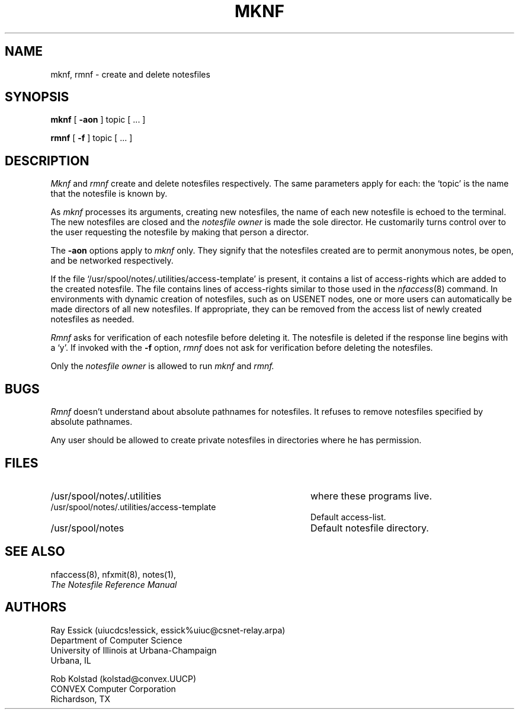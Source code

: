 .TH MKNF 8 "University of Illinois"
.SH NAME
mknf, rmnf - create and delete notesfiles
.SH SYNOPSIS
.B mknf
[
.B "-aon"
]
topic [ ... ]
.PP
.B rmnf
[
.B "-f"
]
topic [ ... ]
.SH DESCRIPTION
.I Mknf
and 
.I rmnf
create and delete notesfiles respectively.
The same parameters apply for each: 
the `topic' is the name that the notesfile is known by.
.PP
As 
.I mknf
processes its arguments, creating new notesfiles, the name of each
new notesfile is echoed to the terminal.
The new notesfiles are closed and
the 
.I "notesfile owner"
is made the sole director.
He customarily turns control over to the user requesting the notesfile
by making that person a director.
.PP
The 
.B "-aon"
options apply to
.I "mknf"
only.
They signify that the notesfiles created are to permit anonymous notes,
be open, and be networked respectively.
.PP
If the file `/usr/spool/notes/.utilities/access-template'
is present,
it contains a list of access-rights which are added to
the created notesfile.
The file contains lines of access-rights similar to 
those used in the
.IR "nfaccess" "(8)"
command.
In environments with dynamic creation of notesfiles, such as on
USENET nodes,
one or more users can automatically be made directors of
all new notesfiles.
If appropriate, they can be removed from the access list
of newly created notesfiles as needed.
.PP
.I Rmnf
asks for verification of each notesfile before deleting it. 
The notesfile is deleted if the response line begins with a `y'.
If invoked with the
.B "-f"
option,
.I rmnf
does not ask for verification before deleting the notesfiles.
.PP
Only the 
.I "notesfile owner"
is allowed to run 
.I mknf
and
.I "rmnf."
.SH BUGS
.I "Rmnf"
doesn't understand about absolute pathnames for notesfiles.
It refuses to remove notesfiles specified by absolute pathnames.
.PP
Any user should be allowed to create private notesfiles in
directories where he has permission.
.SH FILES
.PD 0
.TP 40
/usr/spool/notes/.utilities
where these programs live.
.TP 40
/usr/spool/notes/.utilities/access-template
Default access-list.
.TP 40
/usr/spool/notes
Default notesfile directory.
.PD
.SH SEE ALSO
nfaccess(8),
nfxmit(8),
notes(1),
.br
.ul
The Notesfile Reference Manual
.SH AUTHORS
.nf
Ray Essick (uiucdcs!essick, essick%uiuc@csnet-relay.arpa)
Department of Computer Science
University of Illinois at Urbana-Champaign
Urbana, IL
.sp
Rob Kolstad (kolstad@convex.UUCP)
CONVEX Computer Corporation
Richardson, TX
.fi
